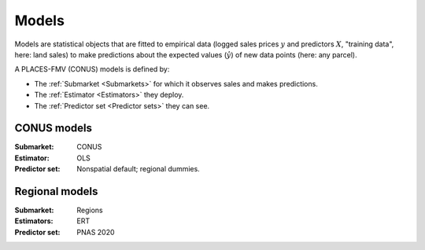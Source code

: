 Models
======

Models are statistical objects that are fitted to empirical data (logged sales prices :math:`y` and predictors :math:`X`, "training data", here: land sales) to make predictions about the expected values (:math:`\hat{y}`) of new data points (here: any parcel).

A PLACES-FMV (CONUS) models is defined by:

* The :ref:`Submarket <Submarkets>` for which it observes sales and makes predictions.
* The :ref:`Estimator <Estimators>` they deploy.
* The :ref:`Predictor set <Predictor sets>` they can see.


************
CONUS models
************

:Submarket: CONUS
:Estimator: OLS
:Predictor set: Nonspatial default; regional dummies.


***************
Regional models
***************

:Submarket: Regions
:Estimators: ERT
:Predictor set: PNAS 2020
